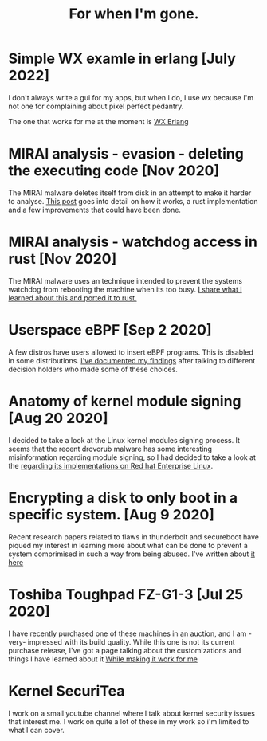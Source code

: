#+TITLE: For when I'm gone.
#+OPTIONS: ^:nil num:nil toc:nil 
#+HTML_HEAD: <link rel="stylesheet" href="tufte.css" type="text/css" />
#+HTML_HEAD_EXTRA: <meta http-equiv="Content-Security-Policy"  content="default-src 'self'; img-src https://*; child-src 'none';">

* Simple WX examle in erlang [July 2022]

I don't always write a gui for my apps, but when I do, I use wx because I'm not one for complaining about pixel perfect pedantry.

The one that works for me at the moment is [[http://wmealing.github.io/wx-erlang-example][WX Erlang]]

* MIRAI analysis - evasion - deleting the executing code [Nov 2020]

The MIRAI malware deletes itself from disk in an attempt to make it
harder to analyse. [[https://wmealing.github.io/mirai-delete-yourself][This post]] goes into detail on how it works, a rust
implementation and a few improvements that could have been done.

* MIRAI analysis - watchdog access in rust [Nov 2020]

The MIRAI malware uses an technique intended to prevent the systems
watchdog from rebooting the machine when its too busy.  [[https://wmealing.github.io/watchdog-in-rust][I share what I learned about this and ported it to rust.]]

* Userspace eBPF [Sep 2 2020]

A few distros have users allowed to insert eBPF programs.  This is disabled in
some distributions.  [[./ebpf-disabled-for-users.html][I've documented my findings]] after talking to different
decision holders who made some of these choices.

* Anatomy of kernel module signing  [Aug 20 2020]

I decided to take a look at the Linux kernel modules signing process.  It seems
that the recent drovorub malware has some interesting misinformation regarding 
module signing, so I had decided to take a look at the [[./signed-kernel-modules.html][regarding its implementations on Red hat Enterprise Linux]].

* Encrypting a disk to only boot in a specific system. [Aug 9 2020]

Recent research papers related to flaws in thunderbolt and secureboot have
piqued my interest in learning more about what can be done to prevent a system
comprimised in such a way from being abused.  I've written about
[[./tpm-pcr07.html][it here]]

* Toshiba Toughpad FZ-G1-3 [Jul 25 2020]

I have recently purchased one of these machines in an auction, and I am -very-
impressed with its build quality.   While this one is not its current purchase
release, I've got a page talking about the customizations and things I have
learned about it [[./toshiba-toughpad-fz-g1-3][While making it work for me]]



* Kernel SecuriTea

I work on a small youtube channel where I talk about kernel security issues
that interest me.  I work on quite a lot of these in my work so i'm limited to
what I can cover.






